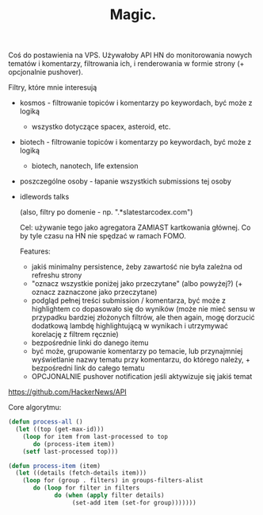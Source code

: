 #+title: Magic.

Coś do postawienia na VPS. Używałoby API HN do monitorowania nowych tematów i komentarzy,
filtrowania ich, i renderowania w formie strony (+ opcjonalnie pushover).

Filtry, które mnie interesują
- kosmos - filtrowanie topiców i komentarzy po keywordach, być może z logiką
  - wszystko dotyczące spacex, asteroid, etc.
- biotech - filtrowanie topiców i komentarzy po keywordach, być może z logiką
  - biotech, nanotech, life extension
- poszczególne osoby - łapanie wszystkich submissions tej osoby
- idlewords talks

 (also, filtry po domenie - np. ".*slatestarcodex.com")

 Cel: używanie tego jako agregatora ZAMIAST kartkowania głównej. Co by tyle czasu na HN nie spędzać
 w ramach FOMO.

 Features:
 - jakiś minimalny persistence, żeby zawartość nie była zależna od refreshu strony
 - "oznacz wszystkie poniżej jako przeczytane" (albo powyżej?) (+ oznacz zaznaczone jako przeczytane)
 - podgląd pełnej treści submission / komentarza, być może z highlightem co dopasowało się do wyników
   (może nie mieć sensu w przypadku bardziej złożonych filtrów, ale then again, mogę dorzucić dodatkową
   lambdę highlightującą w wynikach i utrzymywać korelację z filtrem ręcznie)
 - bezpośrednie linki do danego itemu
 - być może, grupowanie komentarzy po temacie, lub przynajmniej wyświetlanie nazwy tematu przy komentarzu, do którego
   należy, + bezpośredni link do całego tematu
 - OPCJONALNIE pushover notification jeśli aktywizuje się jakiś temat

https://github.com/HackerNews/API

Core algorytmu:
#+BEGIN_SRC lisp
  (defun process-all ()
    (let ((top (get-max-id)))
      (loop for item from last-processed to top
         do (process-item item))
      (setf last-processed top)))

  (defun process-item (item)
    (let ((details (fetch-details item)))
      (loop for (group . filters) in groups-filters-alist
         do (loop for filter in filters
               do (when (apply filter details)
                    (set-add item (set-for group)))))))
#+END_SRC
